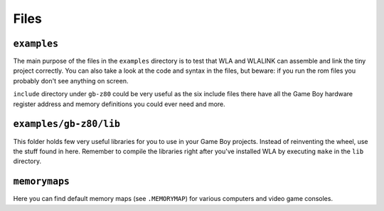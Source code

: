 Files
=====

``examples``
------------

The main purpose of the files in the ``examples`` directory is to test that WLA
and WLALINK can assemble and link the tiny project correctly. You can also
take a look at the code and syntax in the files, but beware: if you run the
rom files you probably don't see anything on screen.

``include`` directory under ``gb-z80`` could be very useful as the six include
files there have all the Game Boy hardware register address and memory
definitions you could ever need and more.


``examples/gb-z80/lib``
-----------------------

This folder holds few very useful libraries for you to use in your Game Boy
projects. Instead of reinventing the wheel, use the stuff found in here.
Remember to compile the libraries right after you've installed WLA by
executing ``make`` in the ``lib`` directory.


``memorymaps``
--------------

Here you can find default memory maps (see ``.MEMORYMAP``) for various computers
and video game consoles.
